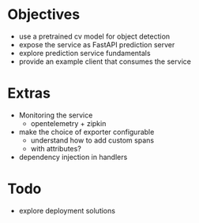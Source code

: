 * Objectives
  - use a pretrained cv model for object detection
  - expose the service as FastAPI prediction server
  - explore prediction service fundamentals
  - provide an example client that consumes the service

* Extras
  - Monitoring the service
    - opentelemetry + zipkin
  - make the choice of exporter configurable
    - understand how to add custom spans
    - with attributes?
  - dependency injection in handlers

* Todo
  - explore deployment solutions
